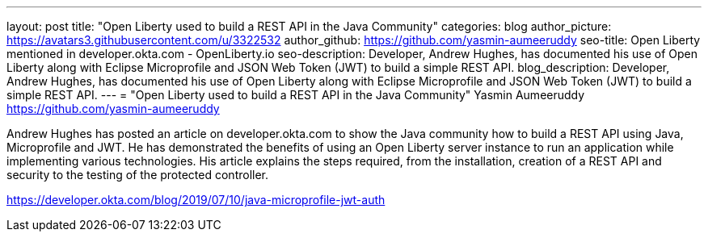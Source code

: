 ---
layout: post
title: "Open Liberty used to build a REST API in the Java Community"
categories: blog
author_picture: https://avatars3.githubusercontent.com/u/3322532
author_github: https://github.com/yasmin-aumeeruddy
seo-title: Open Liberty mentioned in developer.okta.com - OpenLiberty.io
seo-description: Developer, Andrew Hughes, has documented his use of Open Liberty along with Eclipse Microprofile and JSON Web Token (JWT) to build a simple REST API.
blog_description: Developer, Andrew Hughes, has documented his use of Open Liberty along with Eclipse Microprofile and JSON Web Token (JWT) to build a simple REST API.
---
=  "Open Liberty used to build a REST API in the Java Community"
Yasmin Aumeeruddy <https://github.com/yasmin-aumeeruddy>


Andrew Hughes has posted an article on developer.okta.com to show the Java community how to build a REST API using Java, Microprofile and JWT. He has demonstrated the benefits of using an Open Liberty server instance to run an application while implementing various technologies. His article explains the steps required, from the installation, creation of a REST API and security to the testing of the protected controller. 

https://developer.okta.com/blog/2019/07/10/java-microprofile-jwt-auth

